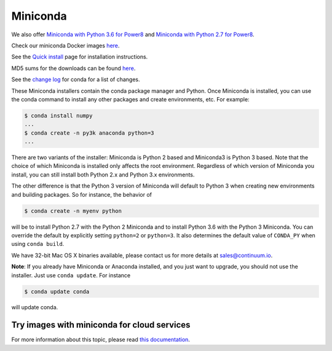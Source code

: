 .. _miniconda:

===========
 Miniconda
===========

.. table::
   :widths: 1 3 3 3
   :column-alignment: center center center center

   +----------+----------------------+------------------+-------------------+
   |          ||Windows|             ||Mac|             ||Linux|            |
   |          |                      |                  |                   |
   |          |Windows               |Mac OS X          |Linux              |
   +----------+----------------------+------------------+-------------------+
   |**Python  |`64-bit (exe          |`64-bit (bash     |`64-bit (bash      |
   |3.6**     |installer)            |installer)        |installer)         |
   |          |<Windows-py3-64_>`_   |<Mac-py3-64_>`_   |<Linux-py3-64_>`_  |
   |          |                      |                  |                   |
   |          |`32-bit (exe          |                  |`32-bit (bash      |
   |          |installer)            |                  |installer)         |
   |          |<Windows-py3-32_>`_   |                  |<Linux-py3-32_>`_  |
   |          |                      |                  |                   |
   +----------+----------------------+------------------+-------------------+
   |**Python  |`64-bit (exe          |`64-bit (bash     |`64-bit (bash      |
   |2.7**     |installer)            |installer)        |installer)         |
   |          |<Windows-py2-64_>`_   |<Mac-py2-64_>`_   |<Linux-py2-64_>`_  |
   |          |                      |                  |                   |
   |          |`32-bit (exe          |                  |`32-bit (bash      |
   |          |installer)            |                  |installer)         |
   |          |<Windows-py2-32_>`_   |                  |<Linux-py2-32_>`_  |
   |          |                      |                  |                   |
   +----------+----------------------+------------------+-------------------+
   |**Python  |`64-bit (exe          |`64-bit (bash     |`64-bit (bash      |
   |3.6**     |installer)            |installer)        |installer)         |
   |(beta)    |<Windows-py3-beta_>`_ |<Mac-py3-beta_>`_ |<Linux-py3-beta_>`_|
   +----------+----------------------+------------------+-------------------+
   |**Python  |`64-bit (exe          |`64-bit (bash     |`64-bit (bash      |
   |2.7**     |installer)            |installer)        |installer)         |
   |(beta)    |<Windows-py2-beta_>`_ |<Mac-py2-beta_>`_ |<Linux-py2-beta_>`_|
   +----------+----------------------+------------------+-------------------+

We also offer
`Miniconda with Python 3.6 for Power8 <https://repo.continuum.io/miniconda/Miniconda3-latest-Linux-ppc64le.sh>`_
and
`Miniconda with Python 2.7 for Power8 <https://repo.continuum.io/miniconda/Miniconda2-latest-Linux-ppc64le.sh>`_.

Check our miniconda Docker images `here <https://hub.docker.com/r/conda/>`_.

See the `Quick install <https://conda.io/docs/install/quick.html>`_
page for installation instructions.

MD5 sums for the downloads can be found `here
<https://repo.continuum.io/miniconda/>`_.

See the `change log
<https://github.com/conda/conda/blob/master/CHANGELOG.md>`_ for conda for a
list of changes.

These Miniconda installers contain the conda package manager and Python. Once
Miniconda is installed, you can use the conda command to install any other
packages and create environments, etc. For example:

.. code-block:: bash


   $ conda install numpy
   ...
   $ conda create -n py3k anaconda python=3
   ...

There are two variants of the installer: Miniconda is Python 2 based and Miniconda3 is Python 3 based. Note that the choice of which Miniconda is installed only affects the root environment. Regardless of which version of Miniconda you install, you can still install both Python 2.x and Python 3.x environments.

The other difference is that the Python 3 version of Miniconda will default to
Python 3 when creating new environments and building packages. So for
instance, the behavior of

.. code-block:: bash

   $ conda create -n myenv python

will be to install Python 2.7 with the Python 2 Miniconda and to install
Python 3.6 with the Python 3 Miniconda. You can override the default by
explicitly setting ``python=2`` or ``python=3``. It also determines the
default value of ``CONDA_PY`` when using ``conda build``.

We have 32-bit Mac OS X binaries available, please contact us for more details at sales@continuum.io.

**Note**: If you already have Miniconda or Anaconda installed, and you just
want to upgrade, you should not use the installer. Just use ``conda
update``. For instance

.. code-block:: bash

   $ conda update conda

will update conda.

.. _images:

Try images with miniconda for cloud services
--------------------------------------------

For more information about this topic, please read `this documentation <http://docs.continuum.io/anaconda/images.html>`_.

.. |Linux| replace:: :fonticon:`icon-linux icon-4x`

.. |Mac| replace:: :fonticon:`icon-apple icon-4x`

.. |Windows| replace:: :fonticon:`icon-windows icon-4x`

.. Do not edit below this line. It is autogenerated.

.. _Windows-py2-64: https://repo.continuum.io/miniconda/Miniconda2-latest-Windows-x86_64.exe

.. _Mac-py2-64: https://repo.continuum.io/miniconda/Miniconda2-latest-MacOSX-x86_64.sh

.. _Linux-py2-64: https://repo.continuum.io/miniconda/Miniconda2-latest-Linux-x86_64.sh

.. _Windows-py2-32: https://repo.continuum.io/miniconda/Miniconda2-latest-Windows-x86.exe

.. _Linux-py2-32: https://repo.continuum.io/miniconda/Miniconda2-latest-Linux-x86.sh

.. _Windows-py3-64: https://repo.continuum.io/miniconda/Miniconda3-latest-Windows-x86_64.exe

.. _Mac-py3-64: https://repo.continuum.io/miniconda/Miniconda3-latest-MacOSX-x86_64.sh

.. _Linux-py3-64: https://repo.continuum.io/miniconda/Miniconda3-latest-Linux-x86_64.sh

.. _Windows-py3-32: https://repo.continuum.io/miniconda/Miniconda3-latest-Windows-x86.exe

.. _Linux-py3-32: https://repo.continuum.io/miniconda/Miniconda3-latest-Linux-x86.sh

.. _Linux-py2-beta: https://repo.continuum.io/miniconda/Miniconda2-beta-Linux-x86.sh

.. _Linux-py3-beta: https://repo.continuum.io/miniconda/Miniconda3-beta-Linux-x86.sh

.. _Windows-py2-beta: https://repo.continuum.io/miniconda/Miniconda2-beta-Windows-x86.sh

.. _Windows-py3-beta: https://repo.continuum.io/miniconda/Miniconda3-beta-Windows-x86.sh

.. _Mac-py2-beta: https://repo.continuum.io/miniconda/Miniconda2-beta-MacOSX-x86.sh

.. _Mac-py3-beta: https://repo.continuum.io/miniconda/Miniconda3-beta-MacOSX-x86.sh
